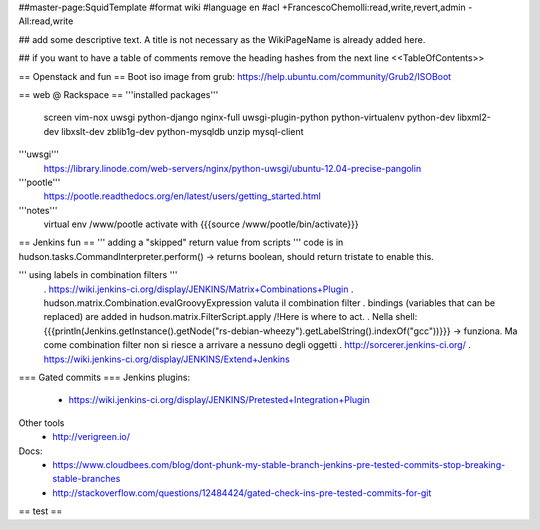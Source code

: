##master-page:SquidTemplate
#format wiki
#language en
#acl +FrancescoChemolli:read,write,revert,admin -All:read,write

## add some descriptive text. A title is not necessary as the WikiPageName is already added here.

## if you want to have a table of comments remove the heading hashes from the next line
<<TableOfContents>>

== Openstack and fun ==
Boot iso image from grub: https://help.ubuntu.com/community/Grub2/ISOBoot

== web @ Rackspace ==
'''installed packages'''
 screen vim-nox uwsgi python-django nginx-full uwsgi-plugin-python python-virtualenv python-dev libxml2-dev libxslt-dev zblib1g-dev python-mysqldb unzip mysql-client

'''uwsgi'''
 https://library.linode.com/web-servers/nginx/python-uwsgi/ubuntu-12.04-precise-pangolin

'''pootle'''
 https://pootle.readthedocs.org/en/latest/users/getting_started.html

'''notes'''
 virtual env /www/pootle
 activate with {{{source /www/pootle/bin/activate}}}

== Jenkins fun ==
''' adding a "skipped" return value from scripts '''
code is in hudson.tasks.CommandInterpreter.perform() -> returns boolean, should return tristate to enable this.

''' using labels in combination filters '''
 . https://wiki.jenkins-ci.org/display/JENKINS/Matrix+Combinations+Plugin
 . hudson.matrix.Combination.evalGroovyExpression valuta il combination filter
 . bindings (variables that can be replaced) are added in hudson.matrix.FilterScript.apply /!\ Here is where to act.
 . Nella shell: {{{println(Jenkins.getInstance().getNode("rs-debian-wheezy").getLabelString().indexOf("gcc"))}}} -> funziona. Ma come combination filter non si riesce a arrivare a nessuno degli oggetti
 . http://sorcerer.jenkins-ci.org/
 . https://wiki.jenkins-ci.org/display/JENKINS/Extend+Jenkins

=== Gated commits ===
Jenkins plugins:
 * https://wiki.jenkins-ci.org/display/JENKINS/Pretested+Integration+Plugin

Other tools
 * http://verigreen.io/

Docs:
 * https://www.cloudbees.com/blog/dont-phunk-my-stable-branch-jenkins-pre-tested-commits-stop-breaking-stable-branches
 * http://stackoverflow.com/questions/12484424/gated-check-ins-pre-tested-commits-for-git
== test ==
